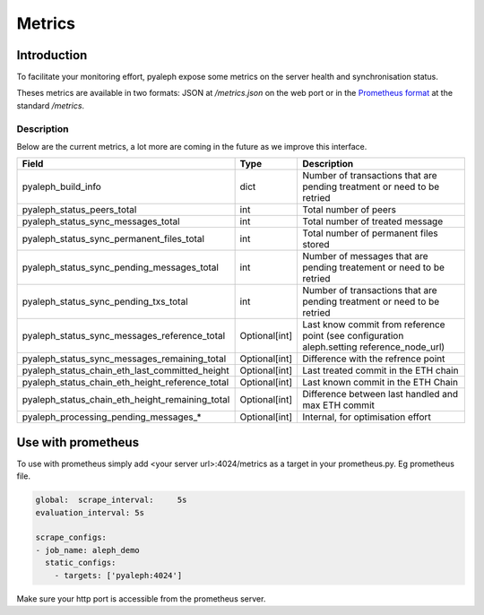 =======
Metrics
=======

Introduction
------------

To facilitate your monitoring effort, pyaleph expose some metrics on the server health and synchronisation status.

Theses metrics are available in  two formats: JSON  at `/metrics.json` on the web port or in the
`Prometheus format <https://github.com/prometheus/docs/blob/master/content/docs/instrumenting/exposition_formats.md>`_ at the standard `/metrics`.

-----------
Description
-----------

Below are the current metrics, a lot more are coming in the future as we improve this interface.


+-------------------------------------------------+---------------+--------------------------------------------------------------------------------------------+
| Field                                           | Type          | Description                                                                                |
+=================================================+===============+============================================================================================+
| pyaleph_build_info                              | dict          | Number of transactions that are pending treatment or need to be retried                    |
+-------------------------------------------------+---------------+--------------------------------------------------------------------------------------------+
| pyaleph_status_peers_total                      | int           | Total number of peers                                                                      |
+-------------------------------------------------+---------------+--------------------------------------------------------------------------------------------+
| pyaleph_status_sync_messages_total              | int           | Total number of treated message                                                            |
+-------------------------------------------------+---------------+--------------------------------------------------------------------------------------------+
| pyaleph_status_sync_permanent_files_total       | int           | Total number of permanent files stored                                                     |
+-------------------------------------------------+---------------+--------------------------------------------------------------------------------------------+
| pyaleph_status_sync_pending_messages_total      | int           | Number of messages that are pending treatement or need to be retried                       |
+-------------------------------------------------+---------------+--------------------------------------------------------------------------------------------+
| pyaleph_status_sync_pending_txs_total           | int           | Number of transactions that are pending treatment or need to be retried                    |
+-------------------------------------------------+---------------+--------------------------------------------------------------------------------------------+
| pyaleph_status_sync_messages_reference_total    | Optional[int] | Last know commit from reference point (see configuration aleph.setting reference_node_url) |
+-------------------------------------------------+---------------+--------------------------------------------------------------------------------------------+
| pyaleph_status_sync_messages_remaining_total    | Optional[int] | Difference with the refrence point                                                         |
+-------------------------------------------------+---------------+--------------------------------------------------------------------------------------------+
| pyaleph_status_chain_eth_last_committed_height  | Optional[int] | Last treated commit in the ETH chain                                                       |
+-------------------------------------------------+---------------+--------------------------------------------------------------------------------------------+
| pyaleph_status_chain_eth_height_reference_total | Optional[int] | Last known commit in the ETH Chain                                                         |
+-------------------------------------------------+---------------+--------------------------------------------------------------------------------------------+
| pyaleph_status_chain_eth_height_remaining_total | Optional[int] | Difference between last handled and max ETH commit                                         |
+-------------------------------------------------+---------------+--------------------------------------------------------------------------------------------+
| pyaleph_processing_pending_messages_*           | Optional[int] | Internal, for optimisation effort                                                          |
+-------------------------------------------------+---------------+--------------------------------------------------------------------------------------------+

Use with prometheus
-------------------

To use with prometheus simply add <your server url>:4024/metrics as a target in your prometheus.py. Eg prometheus file.

.. code-block:: yaml

   global:  scrape_interval:     5s
   evaluation_interval: 5s

   scrape_configs:
   - job_name: aleph_demo
     static_configs:
       - targets: ['pyaleph:4024']


Make sure your http port is accessible from the prometheus server.
